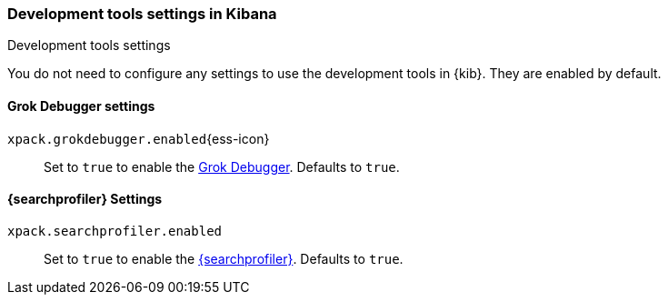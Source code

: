 [role="xpack"]
[[dev-settings-kb]]
=== Development tools settings in Kibana
++++
<titleabbrev>Development tools settings</titleabbrev>
++++

You do not need to configure any settings to use the development tools in {kib}.
They are enabled by default.

[float]
[[grok-settings]]
==== Grok Debugger settings

`xpack.grokdebugger.enabled`{ess-icon}::
  Set to `true` to enable the <<xpack-grokdebugger,Grok Debugger>>. Defaults to `true`.


[float]
[[profiler-settings]]
==== {searchprofiler} Settings

`xpack.searchprofiler.enabled`::
  Set to `true` to enable the <<xpack-profiler,{searchprofiler}>>. Defaults to `true`.
